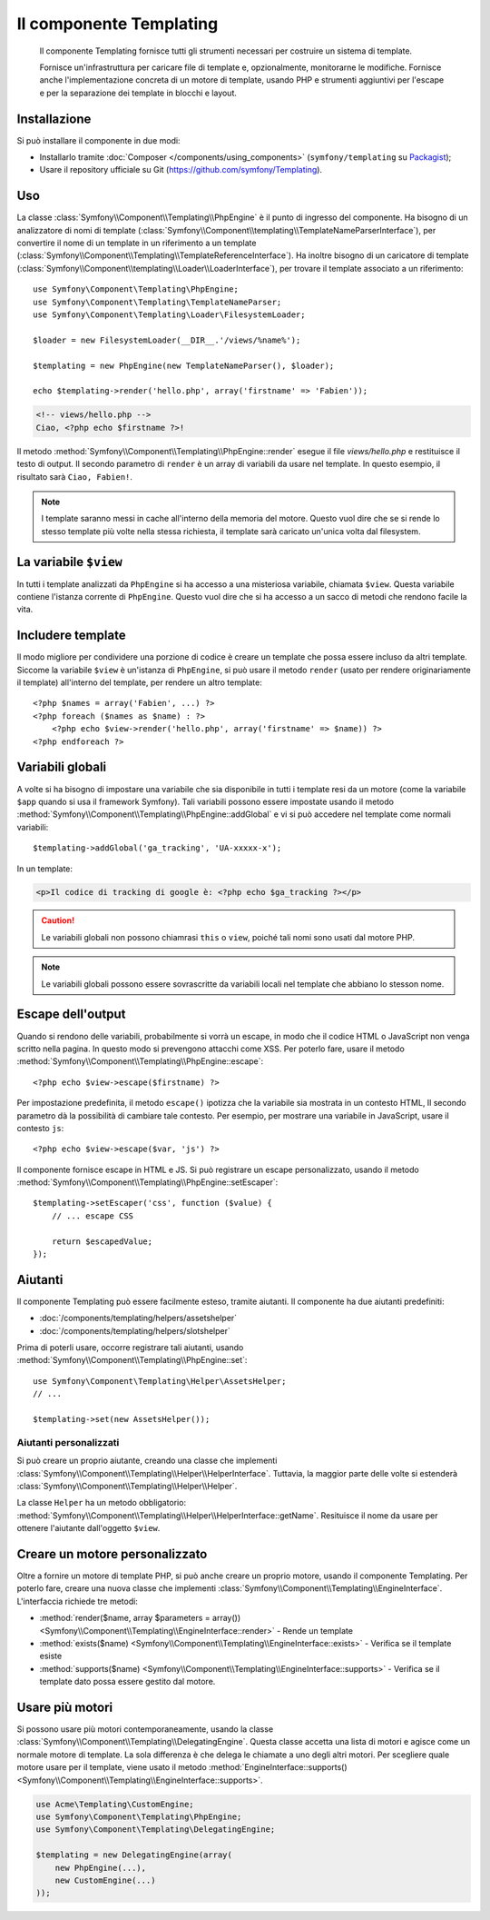 .. index::
   single: Templating
   single: Componenti; Templating

Il componente Templating
========================

    Il componente Templating fornisce tutti gli strumenti necessari per costruire
    un sistema di template.

    Fornisce un'infrastruttura per caricare file di template e, opzionalmente, monitorarne
    le modifiche. Fornisce anche l'implementazione concreta di un motore di template,
    usando PHP e strumenti aggiuntivi per l'escape e per la separazione dei template in
    blocchi e layout.

Installazione
-------------

Si può installare il componente in due modi:

* Installarlo tramite :doc:`Composer </components/using_components>` (``symfony/templating`` su `Packagist`_);
* Usare il repository ufficiale su Git (https://github.com/symfony/Templating).

Uso
---

La classe :class:`Symfony\\Component\\Templating\\PhpEngine` è il punto di ingresso
del componente. Ha bisogno di un analizzatore di nomi di template
(:class:`Symfony\\Component\\templating\\TemplateNameParserInterface`),
per convertire il nome di un template in un riferimento a un template
(:class:`Symfony\\Component\\Templating\\TemplateReferenceInterface`).
Ha inoltre bisogno di un caricatore di template (:class:`Symfony\\Component\\templating\\Loader\\LoaderInterface`),
per trovare il template associato a un riferimento::

    use Symfony\Component\Templating\PhpEngine;
    use Symfony\Component\Templating\TemplateNameParser;
    use Symfony\Component\Templating\Loader\FilesystemLoader;

    $loader = new FilesystemLoader(__DIR__.'/views/%name%');

    $templating = new PhpEngine(new TemplateNameParser(), $loader);

    echo $templating->render('hello.php', array('firstname' => 'Fabien'));

.. code-block:: html+php

    <!-- views/hello.php -->
    Ciao, <?php echo $firstname ?>!

Il metodo :method:`Symfony\\Component\\Templating\\PhpEngine::render` esegue il
file `views/hello.php` e restituisce il testo di output. Il secondo parametro
di ``render`` è un array di variabili da usare nel template. In questo
esempio, il risultato sarà ``Ciao, Fabien!``.

.. note::

    I template saranno messi in cache all'interno della memoria del motore. Questo vuol dire
    che se si rende lo stesso template più volte nella stessa richiesta, il
    template sarà caricato un'unica volta dal filesystem.

La variabile ``$view``
----------------------

In tutti i template analizzati da ``PhpEngine`` si ha accesso a una misteriosa
variabile, chiamata ``$view``. Questa variabile contiene l'istanza corrente di ``PhpEngine``.
Questo vuol dire che si ha accesso a un sacco di metodi che rendono facile
la vita.

Includere template
------------------

Il modo migliore per condividere una porzione di codice è creare un template che
possa essere incluso da altri template. Siccome la variabile ``$view`` è
un'istanza di ``PhpEngine``, si può usare il metodo ``render`` (usato per
rendere originariamente il template) all'interno del template, per rendere un altro template::

    <?php $names = array('Fabien', ...) ?>
    <?php foreach ($names as $name) : ?>
        <?php echo $view->render('hello.php', array('firstname' => $name)) ?>
    <?php endforeach ?>

Variabili globali
-----------------

A volte si ha bisogno di impostare una variabile che sia disponibile in tutti i template
resi da un motore (come la variabile ``$app`` quando si usa il framework Symfony).
Tali variabili possono essere impostate usando il metodo
:method:`Symfony\\Component\\Templating\\PhpEngine::addGlobal` e vi si può
accedere nel template come normali variabili::

    $templating->addGlobal('ga_tracking', 'UA-xxxxx-x');

In un template:

.. code-block:: html+php

    <p>Il codice di tracking di google è: <?php echo $ga_tracking ?></p>

.. caution::

    Le variabili globali non possono chiamrasi ``this`` o ``view``, poiché tali nomi
    sono usati dal motore PHP.

.. note::

    Le variabili globali possono essere sovrascritte da variabili locali nel template
    che abbiano lo stesson nome.

Escape dell'output
------------------

Quando si rendono delle variabili, probabilmente si vorrà un escape, in modo che il codice HTML o
JavaScript non venga scritto nella pagina. In questo modo si prevengono attacchi come
XSS. Per poterlo fare, usare il metodo
:method:`Symfony\\Component\\Templating\\PhpEngine::escape`::

    <?php echo $view->escape($firstname) ?>

Per impostazione predefinita, il metodo ``escape()`` ipotizza che la variabile sia mostrata
in un contesto HTML, Il secondo parametro dà la possibilità di cambiare tale contesto. Per
esempio, per mostrare una variabile in JavaScript, usare il contesto ``js``::

    <?php echo $view->escape($var, 'js') ?>

Il componente fornisce escape in HTML e JS. Si può registrare un escape
personalizzato, usando il metodo
:method:`Symfony\\Component\\Templating\\PhpEngine::setEscaper`::

    $templating->setEscaper('css', function ($value) {
        // ... escape CSS

        return $escapedValue;
    });

Aiutanti
--------

Il componente Templating può essere facilmente esteso, tramite aiutanti. Il componente ha
due aiutanti predefiniti:

* :doc:`/components/templating/helpers/assetshelper`
* :doc:`/components/templating/helpers/slotshelper`

Prima di poterli usare, occorre registrare tali aiutanti, usando
:method:`Symfony\\Component\\Templating\\PhpEngine::set`::

    use Symfony\Component\Templating\Helper\AssetsHelper;
    // ...

    $templating->set(new AssetsHelper());

Aiutanti personalizzati
~~~~~~~~~~~~~~~~~~~~~~~

Si può creare un proprio aiutante, creando una classe che implementi
:class:`Symfony\\Component\\Templating\\Helper\\HelperInterface`. Tuttavia,
la maggior parte delle volte si estenderà
:class:`Symfony\\Component\\Templating\\Helper\\Helper`.

La classe ``Helper`` ha un metodo obbligatorio:
:method:`Symfony\\Component\\Templating\\Helper\\HelperInterface::getName`.
Resituisce il nome da usare per ottenere l'aiutante dall'oggetto ``$view``.

Creare un motore personalizzato
-------------------------------

Oltre a fornire un motore di template PHP, si può anche creare un proprio motore,
usando il componente Templating. Per poterlo fare, creare una nuova classe che
implementi :class:`Symfony\\Component\\Templating\\EngineInterface`. L'interfaccia
richiede tre metodi:

* :method:`render($name, array $parameters = array()) <Symfony\\Component\\Templating\\EngineInterface::render>`
  - Rende un template
* :method:`exists($name) <Symfony\\Component\\Templating\\EngineInterface::exists>`
  - Verifica se il template esiste
* :method:`supports($name) <Symfony\\Component\\Templating\\EngineInterface::supports>`
  - Verifica se il template dato possa essere gestito dal motore.

Usare più motori
----------------

Si possono usare più motori contemporaneamente, usando la classe
:class:`Symfony\\Component\\Templating\\DelegatingEngine`. Questa classe
accetta una lista di motori e agisce come un normale motore di template. La
sola differenza è che delega le chiamate a uno degli altri motori. Per
scegliere quale motore usare per il template, viene usato il metodo
:method:`EngineInterface::supports() <Symfony\\Component\\Templating\\EngineInterface::supports>`.


.. code-block:: php

    use Acme\Templating\CustomEngine;
    use Symfony\Component\Templating\PhpEngine;
    use Symfony\Component\Templating\DelegatingEngine;

    $templating = new DelegatingEngine(array(
        new PhpEngine(...),
        new CustomEngine(...)
    ));

.. _Packagist: https://packagist.org/packages/symfony/templating
